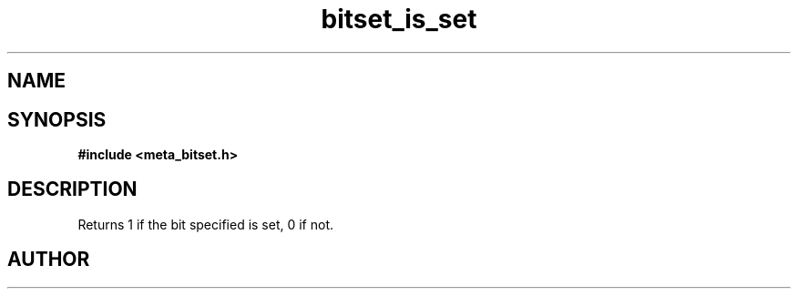 .TH bitset_is_set 3 2016-01-30 "" "The Meta C Library"
.SH NAME
.Nm bitset_is_set
.Nd Is a bit set
.SH SYNOPSIS
.B #include <meta_bitset.h>
.Fo "int bitset_is_set"
.Fa "bitset b"
.Fa "size_t i"
.Fc
.SH DESCRIPTION
Returns 1 if the bit specified is set, 0 if not.
.SH AUTHOR
.An B. Augestad, bjorn.augestad@gmail.com

